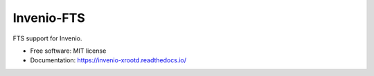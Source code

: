 ..
    This file is part of Invenio.
    Copyright (C) 2016-2019 CERN.

    Invenio is free software; you can redistribute it and/or modify it
    under the terms of the MIT License; see LICENSE file for more details.


================
 Invenio-FTS
================

.. image:: https://github.com/inveniosoftware/invenio-fts/workflows/CI/badge.svg
        :target: https://github.com/inveniosoftware/invenio-fts/actions

.. image:: https://img.shields.io/coveralls/inveniosoftware/invenio-fts.svg
        :target: https://coveralls.io/r/inveniosoftware/invenio-fts

.. image:: https://img.shields.io/pypi/v/invenio-fts.svg
        :target: https://pypi.org/pypi/invenio-fts

.. image:: https://img.shields.io/github/license/inveniosoftware/invenio-fts.svg
        :target: https://github.com/inveniosoftware/invenio-fts/blob/master/LICENSE


FTS support for Invenio.

* Free software: MIT license
* Documentation: https://invenio-xrootd.readthedocs.io/
